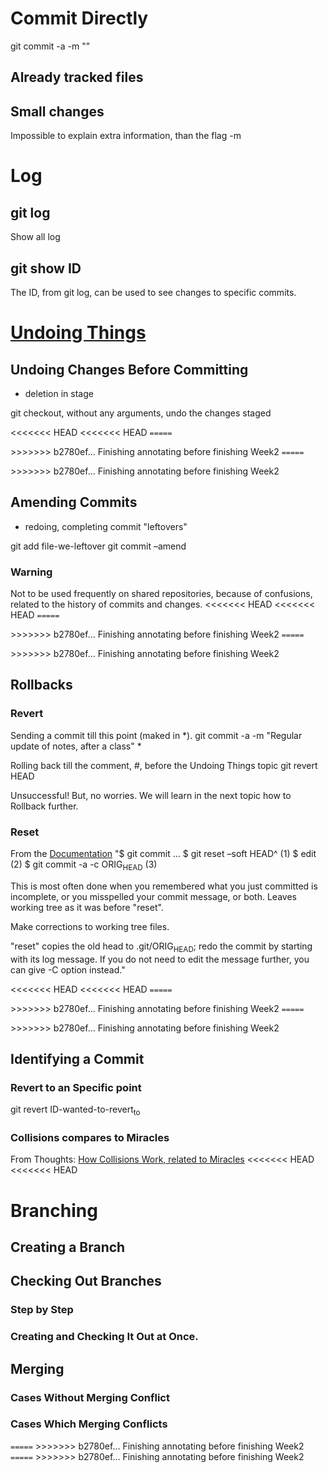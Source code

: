 * Commit Directly

git commit -a -m ""

** Already tracked files
** Small changes
Impossible to explain extra information, than the flag -m


* Log

** git log
Show all log

** git show ID
The ID, from git log, can be used to see changes to specific commits.

# (Uncommitted checkpoint, to be read in ** Rollbacks context)


* [[https://git-scm.com/book/en/v2/Git-Basics-Undoing-Things][Undoing Things]]

** Undoing Changes Before Committing
- deletion in stage

git checkout, without any arguments, undo the changes staged

<<<<<<< HEAD
<<<<<<< HEAD
=======

>>>>>>> b2780ef... Finishing annotating before finishing Week2
=======

>>>>>>> b2780ef... Finishing annotating before finishing Week2
** Amending Commits
+ redoing, completing commit "leftovers"
# After an initial incomplete commit
git add file-we-leftover
git commit --amend

*** Warning
Not to be used frequently on shared repositories, because of confusions, related
to the history of commits and changes.
<<<<<<< HEAD
<<<<<<< HEAD
=======

>>>>>>> b2780ef... Finishing annotating before finishing Week2
=======

>>>>>>> b2780ef... Finishing annotating before finishing Week2

** Rollbacks

*** Revert
Sending a commit till this point (maked in *).
git commit -a -m "Regular update of notes, after a class" *

Rolling back till the comment, #, before the Undoing Things topic
git revert HEAD

Unsuccessful! But, no worries. We will learn in the next topic how to Rollback
further.

*** Reset
From the [[https://git-scm.com/docs/git-reset#_examples][Documentation]]
"$ git commit ...
$ git reset --soft HEAD^      (1)
$ edit                        (2)
$ git commit -a -c ORIG_HEAD  (3)

This is most often done when you remembered what you just committed is incomplete,
or you misspelled your commit message, or both. Leaves working tree as it was
before "reset".

Make corrections to working tree files.

"reset" copies the old head to .git/ORIG_HEAD; redo the commit by starting with
its log message. If you do not need to edit the message further, you can give -C
option instead."

<<<<<<< HEAD
<<<<<<< HEAD
=======

>>>>>>> b2780ef... Finishing annotating before finishing Week2
=======

>>>>>>> b2780ef... Finishing annotating before finishing Week2
** Identifying a Commit

*** Revert to an Specific point
git revert ID-wanted-to-revert_to

*** Collisions compares to Miracles
From Thoughts:
[[file:~/PP/Org/Thoughts/HowCollisionsWork.org::*Miracles][How Collisions Work, related to Miracles]]
<<<<<<< HEAD
<<<<<<< HEAD


* Branching
** Creating a Branch
** Checking Out Branches

*** Step by Step

*** Creating and Checking It Out at Once.

** Merging

*** Cases Without Merging Conflict

*** Cases Which Merging Conflicts
=======
>>>>>>> b2780ef... Finishing annotating before finishing Week2
=======
>>>>>>> b2780ef... Finishing annotating before finishing Week2
